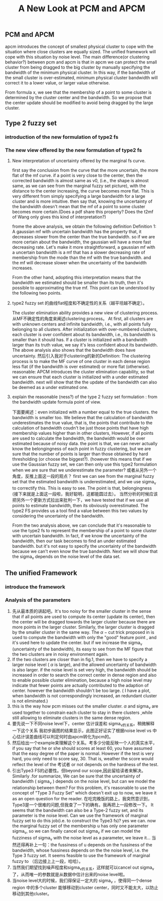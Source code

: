 #+STARTUP: content
#+OPTIONS: 
#+OPTIONS: toc:nil
# set DATE to void to avoid it's display
#+DATE: 
#+LATEX_CLASS: IEEEtran
#+LaTeX_CLASS_OPTIONS: [journal]
#+LATEX_HEADER: \usepackage{subfig}
# generate roman numbers
#+LATEX_HEADER: \newcommand{\RNum}[1]{\uppercase\expandafter{\romannumeral #1\relax}} 
# bold and italic vector
#+LATEX_HEADER: \newcommand{\vect}[1]{\boldsymbol{#1}}
# In IEEEtran_HOWTO the equations section on page 8. this 2500 config is to estore IEEEtran ability to automatically break within multiline equations
#+LATEX_HEADER: \interdisplaylinepenalty=2500

#+TITLE: A New Look at PCM and APCM

\begin{abstract}
We propose a unified framework for pcm and apcm, from the viewpoint (or by considering?) of uncertainty of the bandwidth parameter. It's shown that the difference between them is how much confidence we have in the data. In fact, the uncertainty of the bandwidth parameter is into the membership of  a point, this is done by using Prof. LiXin Wang's new formulation of the Type 2 fuzzy set, i.e. the conditional fuzzy set framework. Thus this paper also serves as a justify for this new formulation.
\end{abstract}

** PCM and APCM
apcm introduces the concept of smallest physical cluster to cope with the situation where close clusters are equally sized. The unified framework will cope with this situation by noise level.
The main difference(or clustering behavior?) between pcm and apcm is that in apcm we can protect the small cluster from being dragged to the big cluster by manually specifying the bandwidth of the  minimum physical cluster. In this way, if the bandwidth of the small cluster is over-estimated, minimum physical cluster bandwidth will correct it to a lower value, or larger value otherwise.

From formula x, we see that the membership of a point to some cluster is determined by the cluster center and the bandwidth. So we propose that the center update should be modified to avoid being dragged by the large cluster.
** Type 2 fuzzy set
*** introduction of the new formulation of type2 fs
*** The new view offered by the new formulation of type2 fs
**** New interpretation of uncertainty offered by the marginal fs curve.
first say the conclusion from the curve that the more uncertain, the more flat of the mf curve.
if a point is very close to the center, then the corrected bandwidth is almost same as v0, (i.e., the shape is almost same, as we can see from the marginal fuzzy set picture), with the distance to the center increasing, the curve becomes more flat. This is very different from simply specifying a large bandwidth for a large cluster and is more intuitive.
then say that, knowing the uncertainty of the bandwidth doesn't mean that the mf of a point to some cluster becomes more certain.(Does a pdf share this property? Does the t2mf of Wang only gives this kind of interpretation?)

frome the above analysis, we obtain the following definition
Definition 1: A gaussian mf with uncertain bandwidth has the property that, it decreases slower from the center than the true bandwidth. so if we are more certain about the bandwidth, the gaussian will have a more fast decreasing rate. Let's make it more straightforward, a gaussian mf with a uncertain bandwidth is a mf that has a slower decreasing rate of membership from the mode than the mf with the true bandwidth. and the mf will decrease slower when the uncertainty of the bandwidth increases.


From the other hand, adopting this interpretation means that the bandwidth we estimated should be smaller than its truth, then it's possible to approximating the true mf. This point can be understood by the following two points.
**** type2 fuzzy set 的曲线flat程度和不确定性的关系（越平坦越不确定）。
The cluster elimination ability provides a new view of clustering process. 从MF不确定性的角度来阐述clustering process。 At first, all clusters are with unknown centers and infinite bandwidth, i.e., with all points fully belonging to all clusters. After initialization with over-numbered clusters, each cluster is over confident about its bandwidth, i.e., its bandwidth is smaller than it should has. If a cluster is initialized with a bandwidth larger than its truth value, we say  it's less confident about its bandwidth. The above analysis also shows that the bandwidth does have uncertainty.
然后引入我对于clustering的新的Definition: The clustering process is to make the MF curve of one cluster in each dense region less flat (if the bandwidth is over estimated) or more flat (otherwise).
 reasonable:
APCM introduces the cluster elimination capability, so that we can ensure that each cluster is initialized with a under estimated bandwidth.
next will show that the the update of the bandwidth can also be deemed as a under estimated one.
**** explain the reasonable (ness?) of the type 2 fuzzy set formulation : from the bandwidth update formula point of view.
下面要阐述：even initialized with a number equal to the true clusters. the bandwidth is smaller too.
We believe that the calculation of bandwidth underestimates the true value, that is, the points that contribute to the calculation of bandwidth coudn't be just those points that have high membership values higher than in other clusters, However, if all points are used to calculate the bandwidth, the bandwidth would be over estimated because of noisy data.
the point is that, we can never actually know the belongingness of each point in fuzzy clustering, but we are sure that the number of points is larger than those obtained by hard thresholding (or choose the biggest?).
(however this means that if we use the Gaussian fuzzy set, we can then only use this type2 formulation when we are sure that we underestimate the parameter?
或者从另外一个角度，反推上面这一段的观点？ first we can see from the marginal fuzzy set that the estimated bandwidth is underestimated, and we use sigma_v to correctify this. This is easy to see. The point is that, belongingness (接下来就是上面这一段啦，我好聪明，这都能圆过去）。
当然分析的时候应该把另外一个更新方式拉出来批判一下，we have tested that if we use all points to estimate bandwidth, then its obviously overestimated. The type2 FS provides us a tool find a value between this two values by considering the uncertainty of the bandwidth.

From the two analysis above, we can conclude that it's reasonable to use the type2 fs to represent the membership of a point to some cluster with uncertain bandwidth. In fact, if we know the uncertainty of the bandwidth, then our task becomes to find an under estimated bandwidth. but it's not easy to specify the uncertainty of the bandwidth because we can't even know the true bandwidth. Next we will show that the sigma_v depends on the noise level of the data set.
** The unified Framework
*** introduce the framework

*** Analysis of the parameters
1. 先从最本质的讲起吧。It's too noisy for the smaller cluster in the sense that if all points are used to compute its center (update its center), then the center will be dragged towards the larger cluster because there are more points in the larger cluster. Similarly, the larger cluster is dragged by the smaller cluster in the same way. 
   The $\alpha-\text{cut}$ trick proposed in \cite{krishnapuram_possibilistic_1993} is used to compute the bandwidth with only the "good" feature point , and it's used here to update the center. but if we increase the sigma_v (uncertainty of the bandwidth), its easy to see from the MF figure that the two clusters are in noisy environment again.
2. If the two clusters are closer than in fig.1, then  we have to  specify a larger noise level ( $\alpha$ is large), and the allowed uncertainty of bandwidth is also larger.
   if the noise level is set very high, the bandwidth should be increased in order to search the correct center in dense region and also to enable possible cluster elimination, because a high noise level may indicate that fewer points are actually contributed to the adaption of center.  however the bandwidth shouldn't be too large. ( I have a plot, when bandwidth is not correspondingly increased, an redundant cluster is not eliminated.)
3. this is the way how pcm misses out the smaller cluster. $\alpha$ and sigma_v are used together to constrain each cluster to stay in there clusters ,while still allowing to eliminate clusters in the same dense region.
4. 要先说一下不同noise level下，center 估计误差和 sigma_v的关系。稍微解释一下这个关系
   我初步画图的结果显示，此图正好证实了根据noise level vs 中心估计误差曲线可以判定何时由apcm转化为pcm的。
5. 然后给出一个example来理解这个关系。考多少分能反映一个人的真实水平，if you say that he or she should scores at least 60, you have assumed that the easy degree of the paper is normal. However if the test is very hard, you only need to score say, 30. That is, weather the score would reflect the level of the 考试者 or not depends on the hardness of the test.
6. 引出Type3 FS的必要性。但beyond our scope,因此留给读者来解决。
   Similarly  .for summarize, We can be sure that the uncertainty of bandwidth ( sigma_v ) depends on the noise level, but can we model the relationship between them? For this problem, it's reasonable to use the concept of "Type 3 Fuzzy Set" which doesn't exit up to now, we leave it as an open question for the reader.
   在吃完晚饭的路上，我突然意识到，Type3是一个很难的问题,但我查了一下的确有。我再把上一段修改一下。
   It seems that the bandwidth can also be a Type-2 fuzzy set, and its parameter is the noise level. Can we use the framework of marginal fuzzy set to do this job(i.e. to construct the Type3 fs)? yes we can. now the marginal fuzzy set of the membership u has only one parameter sigma_v, so we can finally cancel out sigma_v if we can model the fuzziness of sigma_v with the noise level as a parameter, we leave it...
   当然还得再补上一句：the fussiness of u depends on the fussiness of the bandwidth, whose fussiness depends on the the noise level, i.e. the Type 3 fuzzy set. It seems feasible to use the framework of marginal fuzzy to （后边接上上一段，哈哈）。
7. 当然我们期望找到噪声程度和sigma_v的关系，这样就可以cancel out sigma_v 了，从而唯一的参数就是从数据中估计出来的noise level啦。
8. 当noise level大的时候，我们得保证一定大的 sigma_v ，使得同一个dense region 中的多个cluster 能够移动到cluster center，同时又不能太大，以防止移动到其他cluster。


#+BEGIN_LaTeX
\bibliographystyle{IEEEtran}
\bibliography{D:/emacs/etc/ZoteroOutput,IEEEabrv}
#+END_LaTeX

